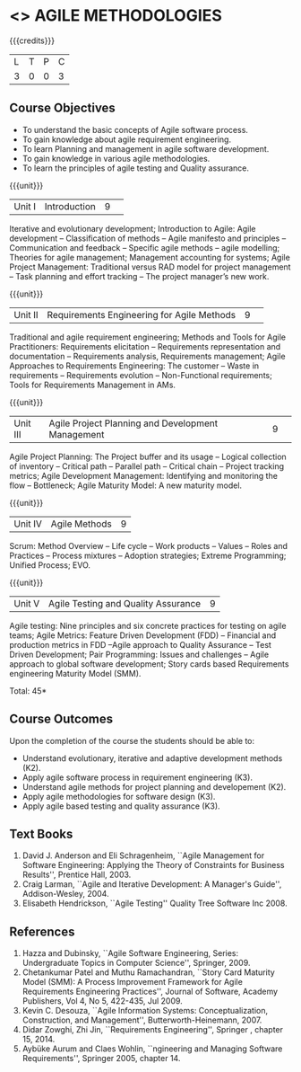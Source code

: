 * <<<PE503>>> AGILE METHODOLOGIES
:properties:
:author: Dr. S. Saraswathi and Ms. K. Madheswari
:date: 
:end:

#+startup: showall

{{{credits}}}
| L | T | P | C |
| 3 | 0 | 0 | 3 |

** Course Objectives
- To understand the basic concepts of Agile software process.
- To gain knowledge about agile requirement engineering.
- To learn Planning and management in agile software development.
- To gain knowledge in various agile methodologies.
- To learn the principles of agile testing and Quality assurance. 

{{{unit}}}
|Unit I|Introduction|9| 
Iterative and evolutionary development; Introduction to Agile: Agile development -- Classification of methods -- Agile manifesto and principles -- Communication and feedback -- Specific agile methods -- agile modelling;  Theories for agile management; Management accounting for systems; Agile Project Management: Traditional versus RAD model for project management -- Task planning and effort tracking -- The project manager’s new work.


{{{unit}}}
|Unit II |Requirements Engineering for Agile Methods |9| 
Traditional and agile requirement engineering; Methods and Tools for Agile Practitioners: Requirements elicitation -- Requirements representation and documentation -- Requirements analysis, Requirements management; Agile Approaches to Requirements Engineering: The customer -- Waste in requirements -- Requirements evolution -- Non-Functional requirements; Tools for Requirements Management in AMs.

{{{unit}}}
|Unit III|Agile Project Planning and Development Management|9| 
Agile Project Planning: The Project buffer and its usage -- Logical collection of inventory -- Critical path -- Parallel path -- Critical chain -- Project tracking metrics;  Agile Development Management: Identifying and monitoring the flow -- Bottleneck; Agile Maturity Model: A new maturity model.

{{{unit}}}
|Unit IV| Agile Methods|9|
Scrum: Method Overview -- Life cycle -- Work products – Values -- Roles and Practices -- Process mixtures --  Adoption strategies;  Extreme Programming; Unified Process; EVO.


{{{unit}}}
|Unit V|Agile Testing and Quality Assurance|9|
Agile testing: Nine principles and six concrete practices for testing on agile teams; Agile Metrics:  Feature Driven Development (FDD) -- Financial and production metrics in FDD --Agile approach to Quality Assurance -- Test Driven Development; Pair Programming: Issues and challenges -- Agile approach to global software development; Story cards based Requirements engineering Maturity Model (SMM).

\hfill *Total: 45*

** Course Outcomes
Upon the completion of the course the students should be able to: 
- Understand evolutionary, iterative and adaptive development methods (K2).
- Apply agile software process in requirement engineering (K3).
- Understand agile methods for project planning and developement (K2).
- Apply agile methodologies for software design (K3).
- Apply agile based testing and quality assurance (K3).



** Text Books
1. David J. Anderson and Eli Schragenheim, ``Agile Management for Software Engineering: Applying the Theory of Constraints for Business Results'', Prentice Hall, 2003.
2. Craig Larman, ``Agile and Iterative Development: A Manager's Guide'', Addison-Wesley, 2004.
3. Elisabeth Hendrickson, ``Agile Testing'' Quality Tree Software Inc 2008.

	
** References
1. Hazza and Dubinsky, ``Agile Software Engineering, Series: Undergraduate Topics in Computer Science'', Springer, 2009.
2. Chetankumar Patel and Muthu Ramachandran, ``Story Card Maturity Model (SMM): A Process Improvement Framework for Agile Requirements Engineering Practices'', Journal of Software, Academy Publishers, Vol 4, No 5, 422-435, Jul 2009.
3. Kevin C. Desouza, ``Agile Information Systems: Conceptualization, Construction, and Management'', Butterworth-Heinemann, 2007.
4. Didar Zowghi, Zhi Jin, ``Requirements Engineering'', Springer , chapter 15, 2014.
5. Aybüke Aurum and Claes Wohlin, ``ngineering and Managing Software Requirements'', Springer 2005, chapter 14.
